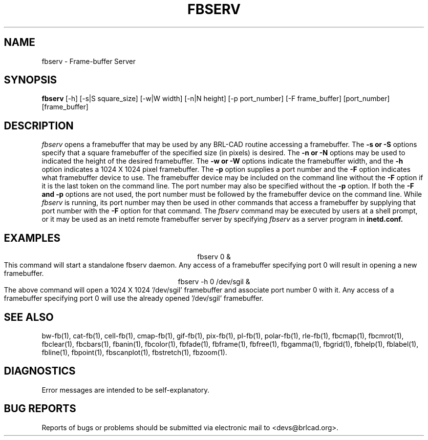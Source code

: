 .TH FBSERV 1 BRL-CAD
.\"                       F B S E R V . 1
.\" BRL-CAD
.\"
.\" Copyright (c) 2005-2008 United States Government as represented by
.\" the U.S. Army Research Laboratory.
.\"
.\" Redistribution and use in source (Docbook format) and 'compiled'
.\" forms (PDF, PostScript, HTML, RTF, etc), with or without
.\" modification, are permitted provided that the following conditions
.\" are met:
.\"
.\" 1. Redistributions of source code (Docbook format) must retain the
.\" above copyright notice, this list of conditions and the following
.\" disclaimer.
.\"
.\" 2. Redistributions in compiled form (transformed to other DTDs,
.\" converted to PDF, PostScript, HTML, RTF, and other formats) must
.\" reproduce the above copyright notice, this list of conditions and
.\" the following disclaimer in the documentation and/or other
.\" materials provided with the distribution.
.\"
.\" 3. The name of the author may not be used to endorse or promote
.\" products derived from this documentation without specific prior
.\" written permission.
.\"
.\" THIS DOCUMENTATION IS PROVIDED BY THE AUTHOR AS IS'' AND ANY
.\" EXPRESS OR IMPLIED WARRANTIES, INCLUDING, BUT NOT LIMITED TO, THE
.\" IMPLIED WARRANTIES OF MERCHANTABILITY AND FITNESS FOR A PARTICULAR
.\" PURPOSE ARE DISCLAIMED. IN NO EVENT SHALL THE AUTHOR BE LIABLE FOR
.\" ANY DIRECT, INDIRECT, INCIDENTAL, SPECIAL, EXEMPLARY, OR
.\" CONSEQUENTIAL DAMAGES (INCLUDING, BUT NOT LIMITED TO, PROCUREMENT
.\" OF SUBSTITUTE GOODS OR SERVICES; LOSS OF USE, DATA, OR PROFITS; OR
.\" BUSINESS INTERRUPTION) HOWEVER CAUSED AND ON ANY THEORY OF
.\" LIABILITY, WHETHER IN CONTRACT, STRICT LIABILITY, OR TORT
.\" (INCLUDING NEGLIGENCE OR OTHERWISE) ARISING IN ANY WAY OUT OF THE
.\" USE OF THIS DOCUMENTATION, EVEN IF ADVISED OF THE POSSIBILITY OF
.\" SUCH DAMAGE.
.\"
.\".\".\"
.SH NAME
fbserv \- Frame-buffer Server
.SH SYNOPSIS
.B fbserv
[-h] [-s|S square_size] [-w|W width] [-n|N height] [-p port_number] [-F frame_buffer] [port_number] [frame_buffer]
.SH DESCRIPTION
.I fbserv
opens a framebuffer that may be used by any BRL-CAD routine accessing a framebuffer.
The
.B \-s or \-S
options specify that a square framebuffer of the specified size (in pixels) is desired. The
.B \-n or \-N
options may be used to indicated the height of the desired framebuffer.
The
.B \-w or \-W
options indicate the framebuffer width, and the
.B \-h
option indicates a 1024 X 1024 pixel framebuffer.
The
.B \-p
option supplies a port number and the
.B \-F
option indicates what framebuffer device to use.
The framebuffer device may be included on the command line without the
.B \-F
option if it is the last token on the command line. The port number may
also be specified without the
.B \-p
option. If both the
.B \-F and \-p
options are not used, the port number must be followed by the framebuffer
device on the command line. While
.I fbserv
is running, its port number may then be used in other commands
that access a framebuffer by supplying that port number with the
.B \-F
option for that command. The
.I fbserv
command may be executed by users at a shell prompt, or it may be used as
an inetd remote framebuffer server by specifying
.I fbserv
as a server program in
.B inetd.conf.
.SH EXAMPLES
.nf
.ce
fbserv 0 &
.fi
This command will start a standalone fbserv daemon. Any access of a framebuffer
specifying port 0 will result in opening a new framebuffer.
.nf
.ce
fbserv -h 0 /dev/sgil &
.fi
The above command will open a 1024 X 1024 '/dev/sgil' framebuffer and associate port number 0
with it. Any access of a framebuffer specifying port 0 will use the already opened '/dev/sgil' framebuffer.
.SH "SEE ALSO"
bw-fb(1), cat-fb(1), cell-fb(1), cmap-fb(1), gif-fb(1), pix-fb(1), pl-fb(1), polar-fb(1), rle-fb(1),
fbcmap(1), fbcmrot(1), fbclear(1), fbcbars(1), fbanin(1), fbcolor(1), fbfade(1), fbframe(1),
fbfree(1), fbgamma(1), fbgrid(1), fbhelp(1), fblabel(1), fbline(1), fbpoint(1), fbscanplot(1),
fbstretch(1), fbzoom(1).
.SH DIAGNOSTICS
Error messages are intended to be self-explanatory.
.SH "BUG REPORTS"
Reports of bugs or problems should be submitted via electronic
mail to <devs@brlcad.org>.
